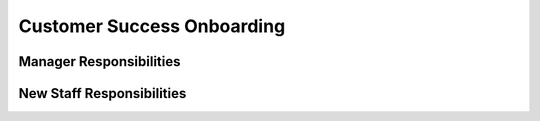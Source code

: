 Customer Success Onboarding
==================================================
Manager Responsibilities
---------------------------------------------------------
New Staff Responsibilities
---------------------------------------------------------
